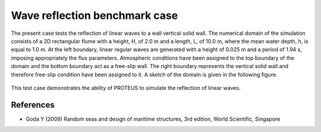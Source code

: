Wave reflection  benchmark case
===============================================================

The present case tests the reflection of linear waves to a wall vertical solid wall.
The numerical domain of the simulation consists of a 2D rectangular flume with a height, H, of 2.0 m and a length, L, of 10.0 m, where the mean water depth, h, is equal to 1.0 m. At the left boundary, linear regular waves are generated with a height of 0.025 m and a period of 1.94 s, imposing appropriately the flux parameters. Atmospheric conditions have been assigned to the top boundary of the domain and the bottom boundary act as a free-slip wall. The right boundary represents the vertical solid wall and therefore free-slip condition have been assigned to it.
A sketch of the domain is given in the following figure.

.. figure:: ./Reflection.bmp
 
This test case demonstrates the ability of PROTEUS to simulate the reflection of linear waves.

References
--------------------------------

- Goda Y (2009) Random seas and design of maritime structures, 3rd edition, World Scientific, Singapore








